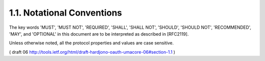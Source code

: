 1.1.  Notational Conventions
------------------------------------------------

The key words 'MUST', 'MUST NOT', 'REQUIRED', 'SHALL', 'SHALL NOT',
'SHOULD', 'SHOULD NOT', 'RECOMMENDED', 'MAY', and 'OPTIONAL' in this
document are to be interpreted as described in [RFC2119].

Unless otherwise noted, all the protocol properties and values are
case sensitive.

( draft 06 http://tools.ietf.org/html/draft-hardjono-oauth-umacore-06#section-1.1 )
